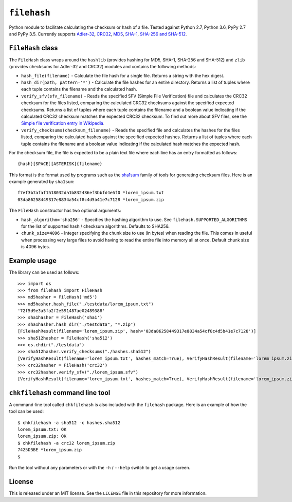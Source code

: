 ``filehash``
============

Python module to facilitate calculating the checksum or hash of a file.  Tested against Python 2.7, Python 3.6, PyPy 2.7 and PyPy 3.5.  Currently supports `Adler-32 <https://en.wikipedia.org/wiki/Adler-32>`_, `CRC32 <https://en.wikipedia.org/wiki/Cyclic_redundancy_check>`_, `MD5 <https://en.wikipedia.org/wiki/MD5>`_, `SHA-1 <https://en.wikipedia.org/wiki/SHA-1>`_, `SHA-256 and SHA-512 <https://en.wikipedia.org/wiki/SHA-2>`_.

``FileHash`` class
------------------

The ``FileHash`` class wraps around the ``hashlib`` (provides hashing for MD5, SHA-1, SHA-256 and SHA-512) and ``zlib`` (provides checksums for Adler-32 and CRC32) modules and contains the following methods:

- ``hash_file(filename)`` - Calculate the file hash for a single file.  Returns a string with the hex digest.
- ``hash_dir(path, pattern='*')`` - Calculate the file hashes for an entire directory.  Returns a list of tuples where each tuple contains the filename and the calculated hash.
- ``verify_sfv(sfv_filename)`` - Reads the specified SFV (Simple File Verification) file and calculates the CRC32 checksum for the files listed, comparing the calculated CRC32 checksums against the specified expected checksums.  Returns a list of tuples where each tuple contains the filename and a boolean value indicating if the calculated CRC32 checksum matches the expected CRC32 checksum.  To find out more about SFV files, see the `Simple file verification entry in Wikipedia <https://en.wikipedia.org/wiki/Simple_file_verification>`_.
- ``verify_checksums(checksum_filename)`` - Reads the specified file and calculates the hashes for the files listed, comparing the calculated hashes against the specified expected hashes.  Returns a list of tuples where each tuple contains the filename and a boolean value indicating if the calculated hash matches the expected hash.

For the checksum file, the file is expected to be a plain text file where each line has an entry formatted as follows::

   {hash}[SPACE][ASTERISK]{filename}

This format is the format used by programs such as the `sha1sum <https://en.wikipedia.org/wiki/Sha1sum>`_ family of tools for generating checksum files.  Here is an example generated by ``sha1sum``::

   f7ef3b7afaf1518032da1b832436ef3bbfd4e6f0 *lorem_ipsum.txt
   03da86258449317e8834a54cf8c4d5b41e7c7128 *lorem_ipsum.zip

The ``FileHash`` constructor has two optional arguments:

- ``hash_algorithm='sha256'`` - Specifies the hashing algorithm to use.  See ``filehash.SUPPORTED_ALGORITHMS`` for the list of supported hash / checksum algorithms.  Defaults to SHA256.
- ``chunk_size=4096`` - Integer specifying the chunk size to use (in bytes) when reading the file.  This comes in useful when processing very large files to avoid having to read the entire file into memory all at once.  Default chunk size is 4096 bytes.

Example usage
-------------

The library can be used as follows::

   >>> import os
   >>> from filehash import FileHash
   >>> md5hasher = FileHash('md5')
   >>> md5hasher.hash_file("./testdata/lorem_ipsum.txt")
   '72f5d9e3a5fa2f2e591487ae02489388'
   >>> sha1hasher = FileHash('sha1')
   >>> sha1hasher.hash_dir("./testdata", "*.zip")
   [FileHashResult(filename='lorem_ipsum.zip', hash='03da86258449317e8834a54cf8c4d5b41e7c7128')]
   >>> sha512hasher = FileHash('sha512')
   >>> os.chdir("./testdata")
   >>> sha512hasher.verify_checksums("./hashes.sha512")
   [VerifyHashResult(filename='lorem_ipsum.txt', hashes_match=True), VerifyHashResult(filename='lorem_ipsum.zip', hashes_match=True)]
   >>> crc32hasher = FileHash('crc32')
   >>> crc32hasher.verify_sfv("./lorem_ipsum.sfv")
   [VerifyHashResult(filename='lorem_ipsum.txt', hashes_match=True), VerifyHashResult(filename='lorem_ipsum.zip', hashes_match=True)]


``chkfilehash`` command line tool
---------------------------------

A command-line tool called ``chkfilehash`` is also included with the ``filehash`` package.  Here is an example of how the tool can be used::

   $ chkfilehash -a sha512 -c hashes.sha512
   lorem_ipsum.txt: OK
   lorem_ipsum.zip: OK
   $ chkfilehash -a crc32 lorem_ipsum.zip
   7425D3BE *lorem_ipsum.zip
   $

Run the tool without any parameters or with the ``-h`` / ``--help`` switch to get a usage screen.

License
-------

This is released under an MIT license.  See the ``LICENSE`` file in this repository for more information.


